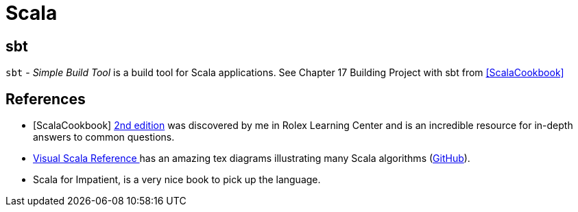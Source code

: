 = Scala

== sbt
`sbt` - _Simple Build Tool_ is a build tool for Scala applications. See Chapter 17 Building Project with sbt from <<ScalaCookbook>>

[bibliography]
== References

* [[[ScalaCookbook]]] https://learning.oreilly.com/library/view/scala-cookbook-2nd/9781492051534/[2nd edition] was discovered by me in Rolex Learning Center and is an incredible resource for in-depth answers to common questions.
* https://superruzafa.github.io/visual-scala-reference/[Visual Scala Reference ] has an amazing tex diagrams illustrating many Scala algorithms (https://github.com/superruzafa/visual-scala-reference/tree/master[GitHub]).
* Scala for Impatient, is a very nice book to pick up the language.